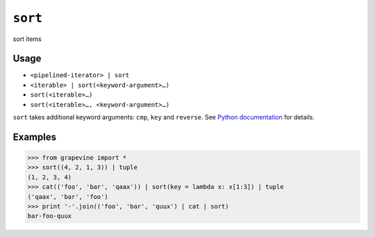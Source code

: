 ========
``sort``
========

sort items

Usage
-----

* ``<pipelined-iterator> | sort``
* ``<iterable> | sort(<keyword-argument>…)``
* ``sort(<iterable>…)``
* ``sort(<iterable>…, <keyword-argument>…)``

``sort`` takes additional keyword arguments: ``cmp``, ``key`` and ``reverse``.
See `Python documentation <https://docs.python.org/library/stdtypes.html#mutable-sequence-types>`_ for details.

Examples
--------

>>> from grapevine import *
>>> sort((4, 2, 1, 3)) | tuple
(1, 2, 3, 4)
>>> cat(('foo', 'bar', 'qaax')) | sort(key = lambda x: x[1:3]) | tuple
('qaax', 'bar', 'foo')
>>> print '-'.join(('foo', 'bar', 'quux') | cat | sort)
bar-foo-quux

.. seealso::

 * `GNU coreutils: sort <http://www.gnu.org/software/coreutils/manual/html_node/sort-invocation.html>`_

.. vim:ts=3 sts=3 sw=3 et
